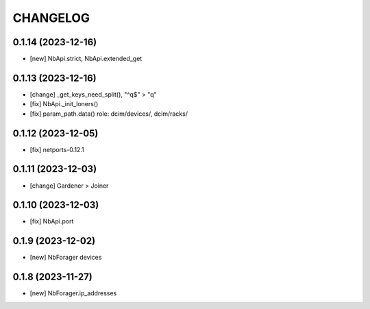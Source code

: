 
.. :changelog:

CHANGELOG
=========

0.1.14 (2023-12-16)
-------------------
* [new] NbApi.strict, NbApi.extended_get


0.1.13 (2023-12-16)
-------------------
* [change] _get_keys_need_split(), "^q$" > "q"
* [fix] NbApi._init_loners()
* [fix] param_path.data() role: dcim/devices/, dcim/racks/


0.1.12 (2023-12-05)
-------------------
* [fix] netports-0.12.1


0.1.11 (2023-12-03)
-------------------
* [change] Gardener > Joiner


0.1.10 (2023-12-03)
-------------------
* [fix] NbApi.port


0.1.9 (2023-12-02)
------------------
* [new] NbForager devices


0.1.8 (2023-11-27)
------------------
* [new] NbForager.ip_addresses
